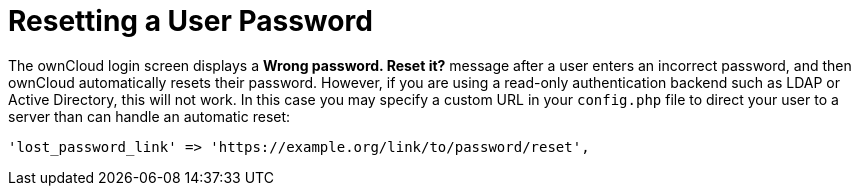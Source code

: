 = Resetting a User Password

The ownCloud login screen displays a *Wrong password. Reset it?* message
after a user enters an incorrect password, and then ownCloud
automatically resets their password. However, if you are using a
read-only authentication backend such as LDAP or Active Directory, this
will not work. In this case you may specify a custom URL in your
`config.php` file to direct your user to a server than can handle an
automatic reset:

----
'lost_password_link' => 'https://example.org/link/to/password/reset',
----
